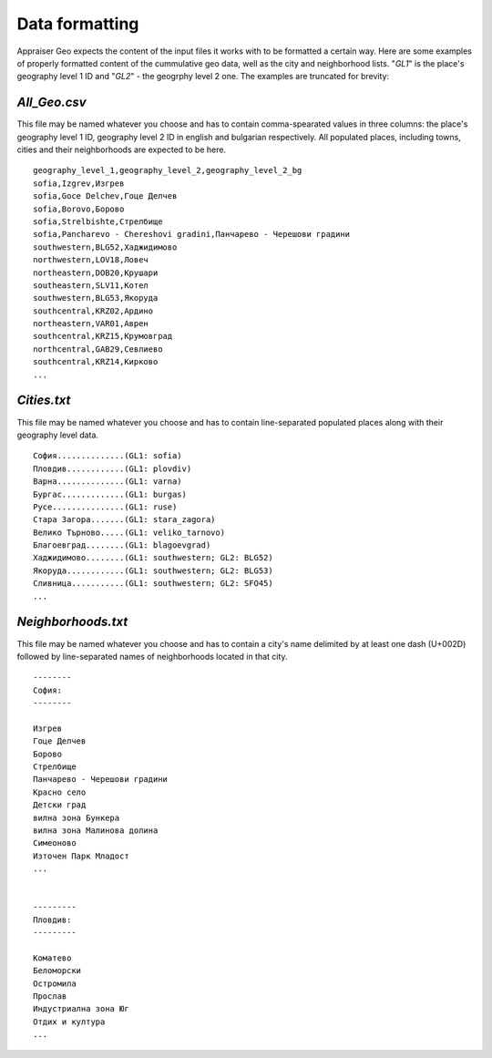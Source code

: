 Data formatting
==================

Appraiser Geo expects the content of the input files it works with
to be formatted a certain way. Here are some examples of properly 
formatted content of the cummulative geo data, well as the city and 
neighborhood lists. "*GL1*" is the place's geography level 1 ID and 
"*GL2*" - the geogrphy level 2 one. The examples are truncated for 
brevity:


.. _csv-format:

*All_Geo.csv*
-------------

This file may be named whatever you choose and has to contain
comma-spearated values in three columns: the place's geography 
level 1 ID, geography level 2 ID in english and bulgarian
respectively. All populated places, including towns, cities and
their neighborhoods are expected to be here.

::

    geography_level_1,geography_level_2,geography_level_2_bg
    sofia,Izgrev,Изгрев
    sofia,Goce Delchev,Гоце Делчев
    sofia,Borovo,Борово
    sofia,Strelbishte,Стрелбище
    sofia,Pancharevo - Chereshovi gradini,Панчарево - Черешови градини
    southwestern,BLG52,Хаджидимово
    northwestern,LOV18,Ловеч
    northeastern,DOB20,Крушари
    southeastern,SLV11,Котел
    southwestern,BLG53,Якоруда
    southcentral,KRZ02,Ардино
    northeastern,VAR01,Аврен
    southcentral,KRZ15,Крумовград
    northcentral,GAB29,Севлиево
    southcentral,KRZ14,Кирково
    ...


.. _city-format:

*Cities.txt*
------------

This file may be named whatever you choose and has to contain line-separated 
populated places along with their geography level data.

::

    София..............(GL1: sofia)
    Пловдив............(GL1: plovdiv)
    Варна..............(GL1: varna)
    Бургас.............(GL1: burgas)
    Русе...............(GL1: ruse)
    Стара Загора.......(GL1: stara_zagora)
    Велико Търново.....(GL1: veliko_tarnovo)
    Благоевград........(GL1: blagoevgrad)
    Хаджидимово........(GL1: southwestern; GL2: BLG52)
    Якоруда............(GL1: southwestern; GL2: BLG53)
    Сливница...........(GL1: southwestern; GL2: SFO45)
    ...


.. _neigh-format:

*Neighborhoods.txt*
--------------------

This file may be named whatever you choose and has to contain a city's name 
delimited by at least one dash (U+002D) followed by line-separated 
names of neighborhoods located in that city.

::

    --------
    София:
    --------

    Изгрев
    Гоце Делчев
    Борово
    Стрелбище
    Панчарево - Черешови градини
    Красно село
    Детски град
    вилна зона Бункера
    вилна зона Малинова долина
    Симеоново
    Източен Парк Младост
    ...


    ---------
    Пловдив:
    ---------

    Коматево
    Беломорски
    Остромила
    Прослав
    Индустриална зона Юг
    Отдих и култура
    ...